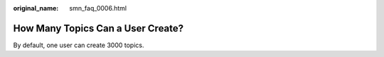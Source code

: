 :original_name: smn_faq_0006.html

.. _smn_faq_0006:

How Many Topics Can a User Create?
==================================

By default, one user can create 3000 topics.
